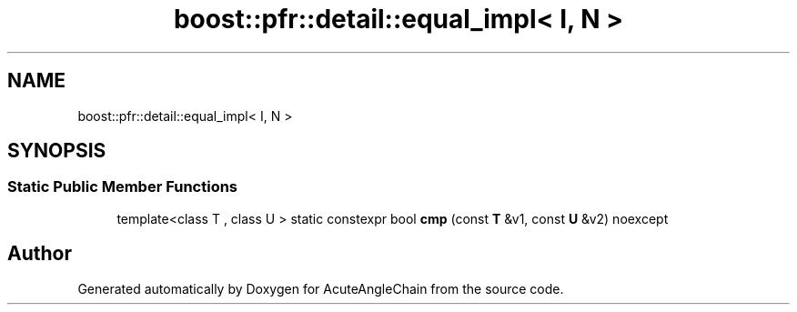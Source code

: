 .TH "boost::pfr::detail::equal_impl< I, N >" 3 "Sun Jun 3 2018" "AcuteAngleChain" \" -*- nroff -*-
.ad l
.nh
.SH NAME
boost::pfr::detail::equal_impl< I, N >
.SH SYNOPSIS
.br
.PP
.SS "Static Public Member Functions"

.in +1c
.ti -1c
.RI "template<class T , class U > static constexpr bool \fBcmp\fP (const \fBT\fP &v1, const \fBU\fP &v2) noexcept"
.br
.in -1c

.SH "Author"
.PP 
Generated automatically by Doxygen for AcuteAngleChain from the source code\&.

